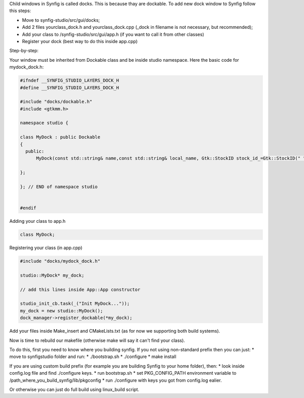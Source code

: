 Child windows in Synfig is called docks.
This is because thay are dockable. To add new dock window to Synfig follow this steps:

* Move to synfig-studio/src/gui/docks;
* Add 2 files yourclass_dock.h and yourclass_dock.cpp (_dock in filename is not necessary, but recommended);
* Add your class to /synfig-studio/src/gui/app.h (if you want to call it from other classes)
* Register your dock (best way to do this inside app.cpp)

Step-by-step:

Your window must be inherited from Dockable class 
and be inside studio namespace.
Here the basic code for mydock_dock.h:

.. code-block:: cpp

  #ifndef __SYNFIG_STUDIO_LAYERS_DOCK_H
  #define __SYNFIG_STUDIO_LAYERS_DOCK_H

  #include "docks/dockable.h"
  #include <gtkmm.h>

  namespace studio {

  class MyDock : public Dockable
  {
    public:
        MyDock(const std::string& name,const std::string& local_name, Gtk::StockID stock_id_=Gtk::StockID(" ")): Dockable(name,local_name,stock_id_) {};

  };

  }; // END of namespace studio


  #endif

Adding your class to app.h

.. code-block:: cpp

  class MyDock;

Registering your class (in app.cpp)

.. code-block:: cpp

  #include "docks/mydock_dock.h"

  studio::MyDock* my_dock;

  // add this lines inside App::App constructor

  studio_init_cb.task(_("Init MyDock..."));
  my_dock = new studio::MyDock();
  dock_manager->register_dockable(*my_dock);

Add your files inside Make_insert and CMakeLists.txt (as for now we supporting both build systems).

Now is time to rebuild our makefile (otherwise make will say it can't find your class).

To do this, first you need to know where you building synfig. If you not using non-standard prefix
then you can just:
* move to synfigstudio folder and run:
* ./bootstrap.sh
* ./configure
* make install

If you are using custom build prefix (for example you are building Synfig to your home folder), then:
* look inside config.log file and find ./configure keys.
* run bootstrap.sh
* set PKG_CONFIG_PATH environment variable to /path_where_you_build_synfig/lib/pkgconfig
* run ./configure with keys you got from config.log ealier.

Or otherwise you can just do full build using linux_build script.